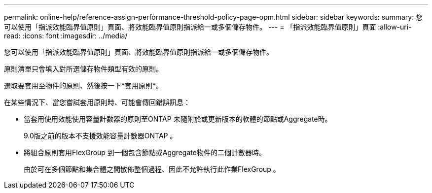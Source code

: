 ---
permalink: online-help/reference-assign-performance-threshold-policy-page-opm.html 
sidebar: sidebar 
keywords:  
summary: 您可以使用「指派效能臨界值原則」頁面、將效能臨界值原則指派給一或多個儲存物件。 
---
= 「指派效能臨界值原則」頁面
:allow-uri-read: 
:icons: font
:imagesdir: ../media/


[role="lead"]
您可以使用「指派效能臨界值原則」頁面、將效能臨界值原則指派給一或多個儲存物件。

原則清單只會填入對所選儲存物件類型有效的原則。

選取要套用至物件的原則、然後按一下*套用原則*。

在某些情況下、當您嘗試套用原則時、可能會傳回錯誤訊息：

* 當套用使用效能使用容量計數器的原則至ONTAP 未隨附於或更新版本的軟體的節點或Aggregate時。
+
9.0版之前的版本不支援效能容量計數器ONTAP 。

* 將組合原則套用FlexGroup 到一個包含節點或Aggregate物件的二個計數器時。
+
由於可在多個節點和集合體之間散佈整個過程、因此不允許執行此作業FlexGroup 。


